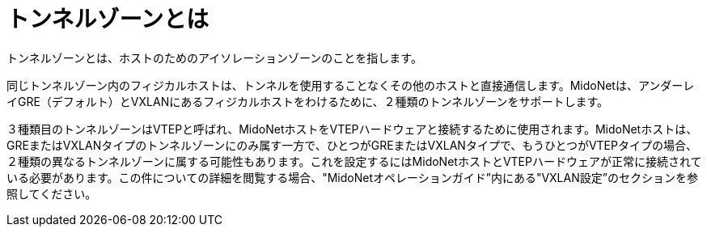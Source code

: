 [[tunnel_zones]]

= トンネルゾーンとは

トンネルゾーンとは、ホストのためのアイソレーションゾーンのことを指します。

同じトンネルゾーン内のフィジカルホストは、トンネルを使用することなくその他のホストと直接通信します。MidoNetは、アンダーレイGRE（デフォルト）とVXLANにあるフィジカルホストをわけるために、２種類のトンネルゾーンをサポートします。

３種類目のトンネルゾーンはVTEPと呼ばれ、MidoNetホストをVTEPハードウェアと接続するために使用されます。MidoNetホストは、GREまたはVXLANタイプのトンネルゾーンにのみ属す一方で、ひとつがGREまたはVXLANタイプで、もうひとつがVTEPタイプの場合、２種類の異なるトンネルゾーンに属する可能性もあります。これを設定するにはMidoNetホストとVTEPハードウェアが正常に接続されている必要があります。この件についての詳細を閲覧する場合、"MidoNetオペレーションガイド”内にある"VXLAN設定”のセクションを参照してください。

